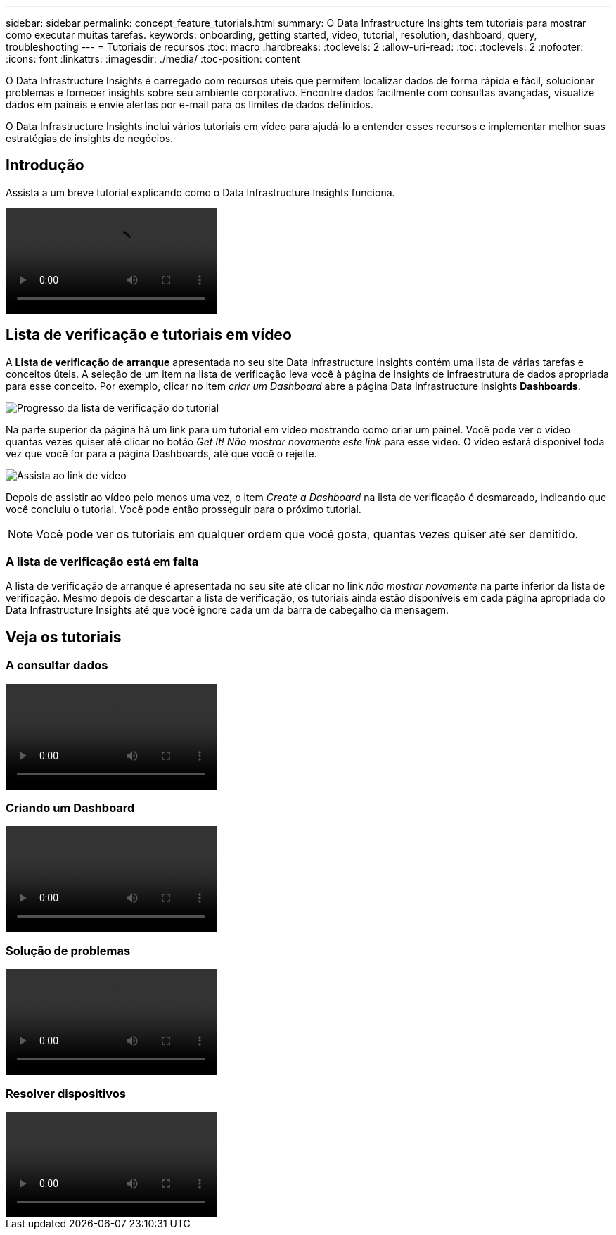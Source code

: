 ---
sidebar: sidebar 
permalink: concept_feature_tutorials.html 
summary: O Data Infrastructure Insights tem tutoriais para mostrar como executar muitas tarefas. 
keywords: onboarding, getting started, video, tutorial, resolution, dashboard, query, troubleshooting 
---
= Tutoriais de recursos
:toc: macro
:hardbreaks:
:toclevels: 2
:allow-uri-read: 
:toc: 
:toclevels: 2
:nofooter: 
:icons: font
:linkattrs: 
:imagesdir: ./media/
:toc-position: content


[role="lead"]
O Data Infrastructure Insights é carregado com recursos úteis que permitem localizar dados de forma rápida e fácil, solucionar problemas e fornecer insights sobre seu ambiente corporativo. Encontre dados facilmente com consultas avançadas, visualize dados em painéis e envie alertas por e-mail para os limites de dados definidos.

O Data Infrastructure Insights inclui vários tutoriais em vídeo para ajudá-lo a entender esses recursos e implementar melhor suas estratégias de insights de negócios.



== Introdução

Assista a um breve tutorial explicando como o Data Infrastructure Insights funciona.

video::howTo.mp4[]


== Lista de verificação e tutoriais em vídeo

A *Lista de verificação de arranque* apresentada no seu site Data Infrastructure Insights contém uma lista de várias tarefas e conceitos úteis. A seleção de um item na lista de verificação leva você à página de Insights de infraestrutura de dados apropriada para esse conceito. Por exemplo, clicar no item _criar um Dashboard_ abre a página Data Infrastructure Insights *Dashboards*.

image:OnboardingChecklist.png["Progresso da lista de verificação do tutorial"]

Na parte superior da página há um link para um tutorial em vídeo mostrando como criar um painel. Você pode ver o vídeo quantas vezes quiser até clicar no botão _Get It! Não mostrar novamente este link_ para esse vídeo. O vídeo estará disponível toda vez que você for para a página Dashboards, até que você o rejeite.

image:Startup-DashboardWatchVideo.png["Assista ao link de vídeo"]

Depois de assistir ao vídeo pelo menos uma vez, o item _Create a Dashboard_ na lista de verificação é desmarcado, indicando que você concluiu o tutorial. Você pode então prosseguir para o próximo tutorial.


NOTE: Você pode ver os tutoriais em qualquer ordem que você gosta, quantas vezes quiser até ser demitido.



=== A lista de verificação está em falta

A lista de verificação de arranque é apresentada no seu site até clicar no link _não mostrar novamente_ na parte inferior da lista de verificação. Mesmo depois de descartar a lista de verificação, os tutoriais ainda estão disponíveis em cada página apropriada do Data Infrastructure Insights até que você ignore cada um da barra de cabeçalho da mensagem.



== Veja os tutoriais



=== A consultar dados

video::Queries.mp4[]


=== Criando um Dashboard

video::Dashboards.mp4[]


=== Solução de problemas

video::Troubleshooting.mp4[]


=== Resolver dispositivos

video::AHR_small.mp4[]